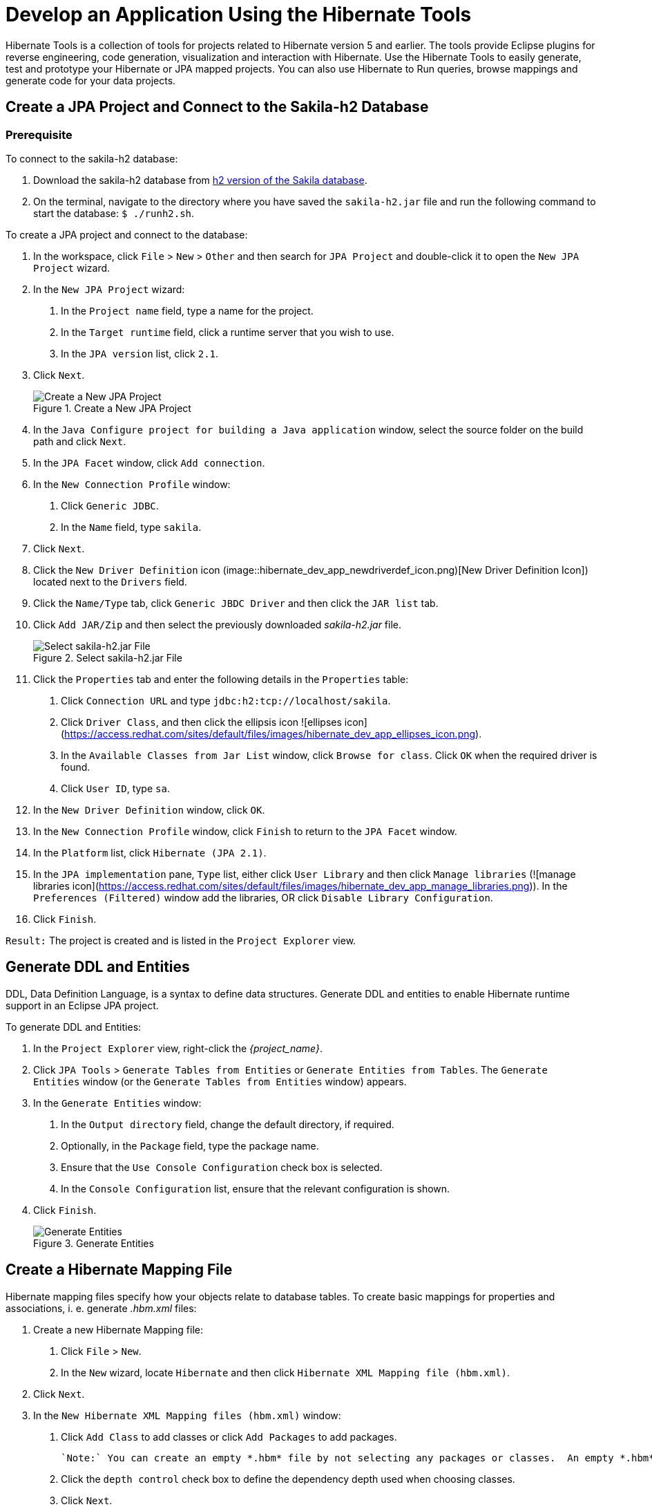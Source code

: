 = Develop an Application Using the Hibernate Tools
:page-layout: howto
:page-tab: docs
:page-status: green
:experimental:
:imagesdir: ./images

Hibernate Tools is a collection of tools for projects related to Hibernate version 5 and earlier. The tools provide Eclipse plugins for reverse engineering, code generation, visualization and interaction with Hibernate.
Use the Hibernate Tools to easily generate, test and prototype your Hibernate or JPA mapped projects. You can also use Hibernate to Run queries, browse mappings and generate code for your data projects.

== Create a JPA Project and Connect to the Sakila-h2 Database

=== Prerequisite
To connect to the sakila-h2 database:

1. Download the sakila-h2 database from <<https://github.com/maxandersen/sakila-h2, h2 version of the Sakila database>>.

2. On the terminal, navigate to the directory where you have saved the `sakila-h2.jar` file and run the following command to start the database: 
`$ ./runh2.sh`.

To create a JPA project and connect to the database:

1. In the workspace, click `File` > `New` > `Other` and then search for `JPA Project` and double-click it to open the `New JPA Project` wizard.

2. In the `New JPA Project` wizard:

	a. In the `Project name` field, type a name for the project.

	b. In the `Target runtime` field, click a runtime server that you wish to use.

	c. In the `JPA version` list, click `2.1`.

3. Click `Next`.
+
.Create a New JPA Project
image::hibernate_dev_app_create_proj.png)[Create a New JPA Project]
+ 
4. In the `Java Configure project for building a Java application` window, select the source folder on the build path and click `Next`.

5. In the `JPA Facet` window, click `Add connection`.

6. In the `New Connection Profile` window:

	a. Click `Generic JDBC`.
	
	b. In the `Name` field, type `sakila`.

7. Click `Next`.

8. Click the `New Driver Definition` icon (image::hibernate_dev_app_newdriverdef_icon.png)[New Driver Definition Icon]) located next to the `Drivers` field.

9. Click the `Name/Type` tab, click `Generic JBDC Driver` and then click the `JAR list` tab.

10. Click `Add JAR/Zip` and then select the previously downloaded _sakila-h2.jar_ file. 
+
.Select sakila-h2.jar File
image::hibernate_dev_app_select_sakilah2.png[Select sakila-h2.jar File]
+
11. Click the `Properties` tab and enter the following details in the `Properties` table:

	a. Click `Connection URL` and type `jdbc:h2:tcp://localhost/sakila`.

	b. Click `Driver Class`, and then click the ellipsis icon ![ellipses icon](https://access.redhat.com/sites/default/files/images/hibernate_dev_app_ellipses_icon.png).

	c. In the `Available Classes from Jar List` window, click `Browse for class`. Click `OK` when the required driver is found. 

	d. Click `User ID`, type `sa`.

12. In the `New Driver Definition` window, click `OK`.

13. In the `New Connection Profile` window, click `Finish` to return to the `JPA Facet` window.

14. In the `Platform` list, click `Hibernate (JPA 2.1)`.

15. In the `JPA implementation` pane, `Type` list, either click `User Library` and then click `Manage libraries` (![manage libraries icon](https://access.redhat.com/sites/default/files/images/hibernate_dev_app_manage_libraries.png)). In the `Preferences (Filtered)` window add the libraries, OR click `Disable Library Configuration`.

16. Click `Finish`.

`Result:` The project is created and is listed in the `Project Explorer` view.

## Generate DDL and Entities

DDL, Data Definition Language, is a syntax to define data structures. Generate DDL and entities to enable Hibernate runtime support in an Eclipse JPA project.

To generate DDL and Entities:

1. In the `Project Explorer` view, right-click the _{project_name}_.

2. Click `JPA Tools` > `Generate Tables from Entities` or `Generate Entities from Tables`. The `Generate Entities` window (or the `Generate Tables from Entities` window) appears.

3. In the `Generate Entities` window:

	a. In the `Output directory` field, change the default directory, if required.

	b. Optionally, in the `Package` field, type the package name.

	c. Ensure that the `Use Console Configuration` check box is selected.

	d. In the `Console Configuration` list, ensure that the relevant configuration is shown.

4. Click `Finish`.
+
.Generate Entities
image::hibernate_dev_app_generate_entities.png[Generate Entities]

== Create a Hibernate Mapping File

Hibernate mapping files specify how your objects relate to database tables.         
To create basic mappings for properties and associations, i. e. generate _.hbm.xml_ files:

1. Create a new Hibernate Mapping file:

	a. Click `File` > `New`. 

	b. In the `New` wizard, locate `Hibernate` and then click `Hibernate XML Mapping file (hbm.xml)`. 

2. Click `Next`.  
  
3. In the `New Hibernate XML Mapping files (hbm.xml)` window:

	a. Click `Add Class` to add classes or click `Add Packages` to add packages.
	
	`Note:` You can create an empty *.hbm* file by not selecting any packages or classes.  An empty *.hbm* file is created in the specified location.

	b. Click the `depth control` check box to define the dependency depth used when choosing classes.

	c. Click `Next`.

	d. Select the target folder location.

	e. In the `File name` field, type a name for the file and click `Finish`.

`Result:` The _hibernate.hbm.xml_ file opens in the default editor.

== Create a Hibernate Configuration File

For reverse engineering, prototype queries, or to simply use Hibernate Core, a _hibernate.properties_ or _hibernate.cfg.xml_ file is needed. Hibernate Tools provides a wizard to generate the _hibernate.cfg.xml_ file if required.

To create a Hibernate Configuration file:

1. Create a new _cfg.xml_ file:

	a. Click menu:File[New,Other].
 
	b. In the `New` wizard, locate `Hibernate` and then click `Hibernate Configuration File (cfg.xml)`.
 
2. Click `Next`.

3. In the `Create Hibernate Configuration File (cfg.xml)` window, select the target folder for the file and then click `Next`.

4. In the `Hibernate Configuration File (cfg.xml)` window:

	a. The `Container` field, by default, shows the container folder.

	b. The `File name` field, by default, shows the configuration file name.

	c. In the `Database dialect` list, click the relevant database.

	d. In the `Driver class` list, click the driver class depending on the database dialect that you just selected.

	e. In the `Connection URL` list, click the relevant URL.

	f. Click the `Create a console configuration` check box to use the _hibernate.cfg.xml_ file as the basis of the console configuration.

5. Click `Finish`.
+
.Create a New cfg.xml File
image::hibernate_dev_app_create_cfg_file.png[Create a New cfg.xml File]

`Result:` The new _hibernate.cfg.xml_ file opens in the default editor.

== Create a Hibernate Console Configuration

A Console configuration describes how the Hibernate plugin configures Hibernate. It also describes the configuration files and classpaths needed to load the POJOs, JDBC drivers, etc. It is required to make use of query prototyping, reverse engineering and code generation. You can have multiple console configurations per project, but for most requirements, one configuration is sufficient.

To create a Hibernate console configuration:

1. Create a _cfg.xml_ file:

	a. Click menu:File[New,Other].
 
	b. In the `New` wizard, locate `Hibernate` and then click `Hibernate Configuration File (cfg.xml)`.
 
2. Click `Next`.

3. In the `Create Hibernate Configuration` window, `Main` tab:

	a. In the `Name` field, the generated name provided by default can be edited if required.

	b. In the `Type` field, click `Core`.

	c. In the `Hibernate Version` list, select the relevant version.

	d. In the `Project` field, type a project name or click `Browse` to locate an existing project.

	e. In the `Database connection` field, click `New` to configure a new database connection or leave as is to use the default connection.

	f. In the `Property file` field, click `Setup` to set the path to the first _hibernate.properties_ file found in the selected project (refer to the Did You Know, <<setup_property_file, Setup Property File>> section for detailed steps). Once created the path of the _.properties_ file displays in the `Property file` field.
    
    g. In the `Configuration file` field, click `Setup` to set the path to the first _hibernate.cfg.xml_ file found in the selected project (refer to the Did you know, <<setup_config_file, Setup Configuration File>> section for detailed steps). 
	Once created the path of the _hibernate.cfg.xml_ file displays in the `Configuration file` field.

4. Click `Finish`.

.Create Hibernate Console 
image::hibernate_dev_app_create_console_config.png[Create Hibernate Console]

== Modify the Hibernate Configurations

You can edit the Hibernate Configurations from the `Hibernate Configurations` view.

To modify the Hibernate Configurations: 

1. Click menu:Window[Show View,Other] and then click `Hibernate Configurations`.

2. In the `Hibernate Configurations` view, right-click the _{project_name}_ and click `Edit Configuration`.
 
3. The `Edit launch configuration properties` window displays. Edit the fields.

4. To close the `Hibernate Configurations` view, right-click the configuration and then click `Close Configuration`.

== Generate Code and Reverse Engineering

Hibernate tools’ reverse engineering and code generation features allow you to generate a range of artifacts based on a database or an existing Hibernate configuration, like mapping files or annotated classes. Among others, these generated artifacts can be POJO Java source files, _hibernate.hbm.xml_ files, _hibernate.cfg.xml_ generation and schema documentation.

To generate code:

1. Configure Hibernate:

	a. Click menu:Window[Perspective,Open Perspective,Other].
 
	b. Search for `Hibernate` and double-click it. The `Hibernate Configurations` view appears.

2. View the Hibernate Code Generation Configurations:
 	a. In the toolbar, next to the `Run` icon, click the down arrow.
 
	b. Click `Hibernate Code Generation Configurations`.

3. Expand `Hibernate Code Generation` and then click `New_configuration`.

4. In the `Create, manage, and run configurations` window, in the `Name` field, type a logical name for the code generation launcher. If you do not specify a name, the default name, `New_Generation`, is used.

5. In the `Main` tab, enter the following details:
+
[NOTE]
====
The `At least one exporter option must be selected` warning indicates that for the launcher to work you must select an exporter on the `Exporter` tab. The warning disappears after you select an exporter.
====
+
	a. In the `Console Configuration` list, click the name of the console configuration to be used when generating code.

	b. In the `Output directory` field, click `Browse` and select an output directory. This is the default location where all output will be written. You can enter absolute directory paths, for example: _d:/temp_. Note that existing files will be overwritten/ if the correct directory is not specified.

	c. To reverse engineer the database defined in the connection information, click the Reverse engineering from JDBC connection check box. JBoss Developer Studio generates code based on the database schema when this option is used.If this option is not enabled, the code generation is based on the existing mappings specified in the Hibernate Console configuration.

	d. In the `Package` field, add a default package name for any entities found when reverse engineering.

	e. In the `reveng.xml` field, click `Setup` to select an existing _reveng.xml_ file, or create a new one. This file controls certain aspects of the reverse engineering process, such as: 

	** how JDBC types are mapped to Hibernate types

	** which tables are included or excluded from the process

	f. In the `reveng. strategy` field, click `Browse` and provide an implementation of a ReverseEngineeringStrategy. this must be done if the _reveng.xml_ file does not provide enough customization; the class must be in the classpath of the Console Configuration because if not, you will get a class not found exception.
+
[NOTE]
====
Refer to the Did You Know, <<main_tab_checkboxes, Create, manage, and run configurations window, Main tab, Check Boxes>> section for details of the selected check boxes.
====
+

	g. The `Exporter` tab specifies the type of code that is generated. Each selection represents an Exporter that generates the code. In the Exporter tab:

	** Click the `Use Java 5 syntax` check box to use a Java 5 syntax for the Exporter
	- Click the `Generate EJB3 annotations` check box to generate EJB 3 annotations
	- Select the Exporters from the `Exporters` table. Refer to the Did You Know, <<exporter, Exporter>> section for details about the exporters.
+
Each Exporter selected in the preceding step uses certain properties that can be set up in the `Properties` section. In the `Properties` section, you can add and remove predefined or custom properties for each of the exporters.
+
6. Click `Add` next to the `Properties` table to add a property to the chosen Exporter. In the resulting dialog box, select the property from the proposed list and the appropriate value for it. For an explanation of the property and its value, refer to the Did You Know, <<exporter_values, Exporter Property and its Values>> section.

7. Click the `Refresh` tab and enter the following:

	a. Click the `Refresh resources upon completion` check box to refresh the resources and click one of the following:

	** `The entire workspace`: To refresh the entire workspace.

	** `The selected resource`: To only refresh the selected resource

	** `The project containing the selected resource`: To refresh the project containing the selected resource

	** `The folder containing the selected resource`: To refresh the folder containing the selected resource

	** `Specific resources`: To refresh specific resources; then click `Specify Resources` to open the `Edit Working Set` window and select the working set.

	b. Click the `Recursively include sub-folders` check box to refresh the sub-folders.

8. Click the **Common** tab and enter the following:

	a. In the **Save as** pane, click **Local file** to save the configuration as a local file, OR click **Shared file** and then select a shared file location.

	b. In the **Display in favourites menu** pane, click the menu to display the configuration.

	c. In the **Encoding** pane, click the format that you want the configuration to be encoded to.

	d. In the **Standard Input and Output** pane, click the **Allocate console** check box and optionally click the **Input File** and **Output File** check boxes and select the relevant options. 

	e. Click the **Launch in background** check box to show the configuration launch progress in the background.

9. Click **Apply** and then click **Run**.

## Did You Know {#dyk}

### Set Up the Property File ### {#setup_property_file}

To set up the property file:

1. In the **Create Hibernate Configuration** window, **Main** tab, click **Setup**.

2. In the **Setup property file** window, clic**Create new** to create a new property file (or click **Use existing** to choose an existing file as a property file).

3. In the **Create Hibernate Properties file (.properties)** window, click the parent folder name and then click **Finish**.

![Set up Property File](https://access.redhat.com/sites/default/files/images/hibernate_app_dev_property_file.png)

### Set Up the Configuration File ## {#setup_config_file}

To set up the configuration file:

1. In the **Create Hibernate Configuration** window, **Main** tab, click **Setup**.

2. In the **Setup configuration file** window, click **Use existing** to choose an existing file as a property file (or click **Create new** to create a new property file).

3. In the **Select hibernate.cfg.xml file** window, expand the parent folder, 
choose the file to use as the *hibernate.cfg.xml* file, and then click **OK**.

![Set up hibernate.cfg.xml File](https://access.redhat.com/sites/default/files/images/hibernate_dev_app_config_file.png)

### Create, manage, and run configurations Window, Main tab, Check Boxes ### {#main_tab_checkboxes}

The following check boxes are selected by default in the **Create, manage, and run configurations** window, **Main** tab:

- **Generate basic typed composite ids**: When a table has a multi-column primary key, a **<composite-id>** mapping will always be created. If this option is enabled and there are matching foreign-keys, each key column is still considered a 'basic' scalar (string, long, etc.) instead of a reference to an entity. If you disable this option a **<key-many-to-one>** property is created instead. Note that a **<many-to-one>** property is still created, but is simply marked as non-updatable and non-insertable.  
   
- **Detect optimistic lock columns**: Automatically detects optimistic lock columns. Controllable via *reveng. strategy*; the current default is to use columns named **VERSION** or **TIMESTAMP**.
        
- **Detect many-to-many tables**: Automatically detects many-to-many tables. Controllable via *reveng. Strategy*.

- **Detect one-to-one associations**: Reverse engineering detects one-to-one associations via primary key and both the *hbm.xml* file and annotation generation generates the proper code for it. The detection is enabled by default (except for Seam 1.2 and Seam 2.0) reverse engineering. For Hibernate Tools generation there is a check box to disable this feature if it is not required.

### Exporter Property and its Values ### {#exporter_values}

- **jdj5**: Generates Java 5 syntax     

- **ejb3**: Generates EJB 3 annotations     

- **for_each**: Specifies for which type of model elements the exporter should create a file and run through the templates. Possible values are: entity, component, configuration.

- **template_path**: Creates a custom template directory for this specific exporter. You can use Eclipse variables.    

- **template_name**: Name for template relative to the template path.

- **outputdir**: Custom output directory for the specific exporter. You can use Eclipse variables.  
   
- **file_pattern**: Pattern to use for the generated files, with a path relative to the output dir. Example: {package-name}/{class-name}.java.

- **Dot.executable**: Executable to run GraphViz (only relevant, but optional for Schema documentation).

- **Drop**: Output will contain drop statements for the tables, indices, and constraints.

- **delimiter**: Is used in the output file.

- **create**: Output will contain create statements for the tables, indices, and constraints.

- **scriptToConsole**: The script will be output to Console.

- **exportToDatabase**: Executes the generated statements against the database.

- **outputFileName**: If specified the statements will be dumped to this file.

- **haltOnError**: Halts the build process if an error occurs.

- **Format**: Applies basic formatting to the statements.

- **schemaUpdate**: Updates a schema.

- **query**: HQL Query template

### Exporter ### {#exporter}

- **Domain code (.java)**: Generates POJOs for all the persistent classes and components found in the given Hibernate configuration.
     
- **Hibernate XML Mappings (.hbm.xml)**: Generate mapping (hbm.xml) files for each entity.     

- **DAO code (.java)**: Generates a set of DAOs for each entity found.

- **Generic Exporter (<hbmtemplate>)**: Generates a fully customizable exporter that can be used to perform custom generation.

- **Hibernate XML Configuration (.cfg.xml)**: Generates a *hibernate.cfg.xml* file; used to keep the *hibernate.cfg.xml* file updated with any newly discovered mapping files. 

- **Schema Documentation (.html)**: Generates a set of HTML pages that document the database schema and some of the mappings.

- **Schema Export (.ddl)**: Generates the appropriate SQL DDL and allows you to store the result in a file or export it directly to the database.

- **HQL Query Execution Exporter**: Generates HQL Query according to given properties.

## Troubleshooting

### Problems while loading database driverclass

![Problems while loading database driverclass Warning](https://access.redhat.com/sites/default/files/images/hibernate_dev_app_error_msg.png)

**Error message**: Problems while loading database driverclass (org.h2.Driver)

**Resolution**:
To avoid this error, you must select a predefined DTP connection profile in the **Database Connection** dropdown. Also, the jar can be added on the **Classpath** page of the **Console Configuration** wizard if you don't want to have it on the project classpath.

1. Right-click *{project_name}* > **Properties** > **Java Build Path**.

2. Click the **Libraries** tab and then click **Add External JARs**.

3. Navigate to the downloaded database JAR file and click **OK**.

4. In the **Properties for *{project_name}* ** window, click **Apply** and then click **OK**.

